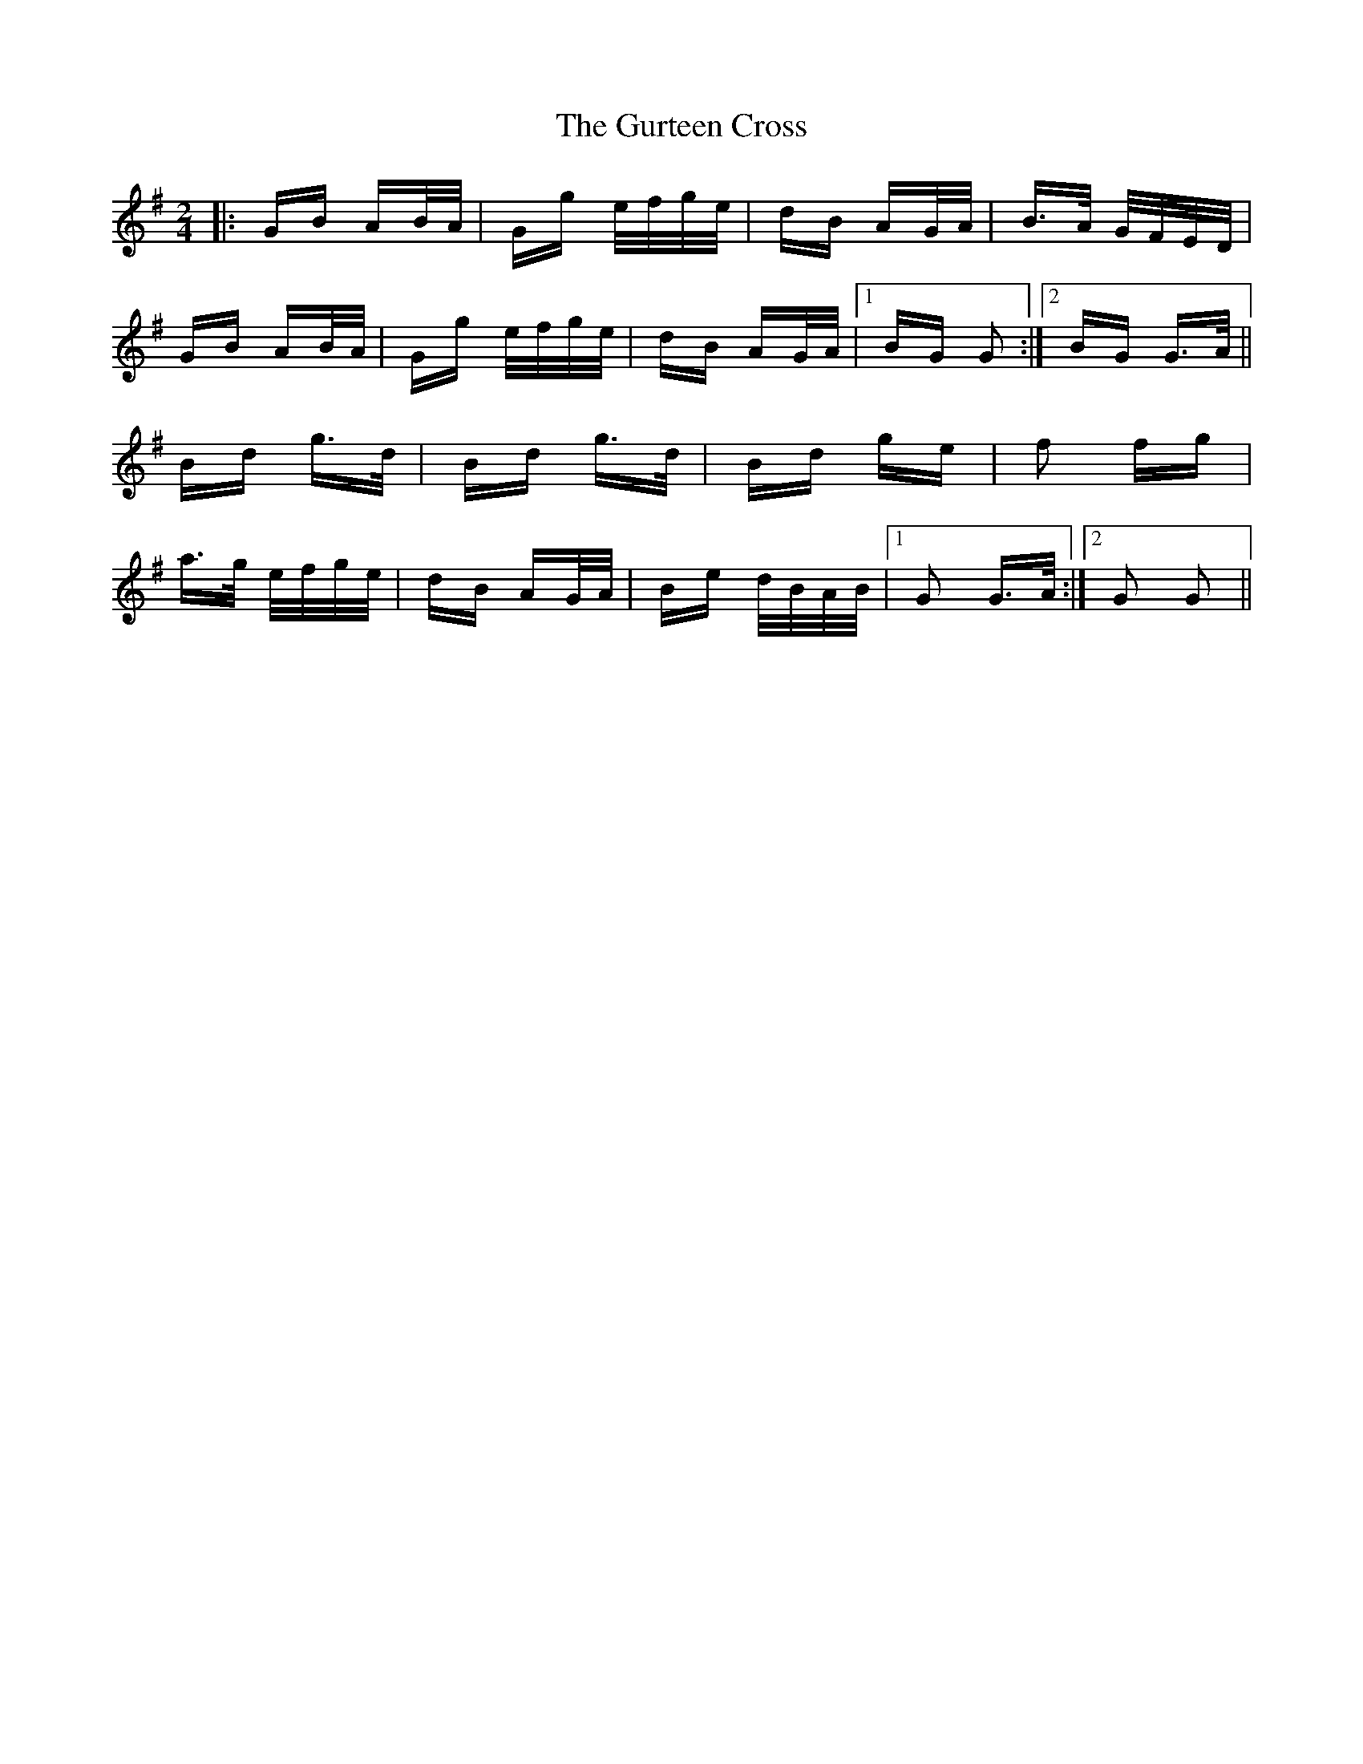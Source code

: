 X: 16367
T: Gurteen Cross, The
R: polka
M: 2/4
K: Gmajor
|:GB AB/A/|Gg e/f/g/e/|dB AG/A/|B>A G/F/E/D/|
GB AB/A/|Gg e/f/g/e/|dB AG/A/|1 BG G2:|2 BG G>A||
Bd g>d|Bd g>d|Bd ge|f2 fg|
a>g e/f/g/e/|dB AG/A/|Be d/B/A/B/|1 G2 G>A:|2 G2 G2||

